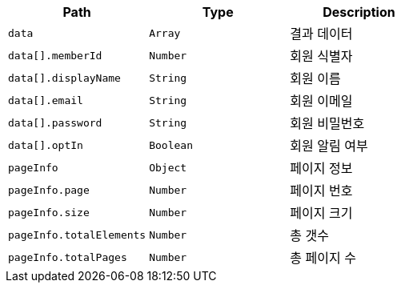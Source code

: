 |===
|Path|Type|Description

|`+data+`
|`+Array+`
|결과 데이터

|`+data[].memberId+`
|`+Number+`
|회원 식별자

|`+data[].displayName+`
|`+String+`
|회원 이름

|`+data[].email+`
|`+String+`
|회원 이메일

|`+data[].password+`
|`+String+`
|회원 비밀번호

|`+data[].optIn+`
|`+Boolean+`
|회원 알림 여부

|`+pageInfo+`
|`+Object+`
|페이지 정보

|`+pageInfo.page+`
|`+Number+`
|페이지 번호

|`+pageInfo.size+`
|`+Number+`
|페이지 크기

|`+pageInfo.totalElements+`
|`+Number+`
|총 갯수

|`+pageInfo.totalPages+`
|`+Number+`
|총 페이지 수

|===